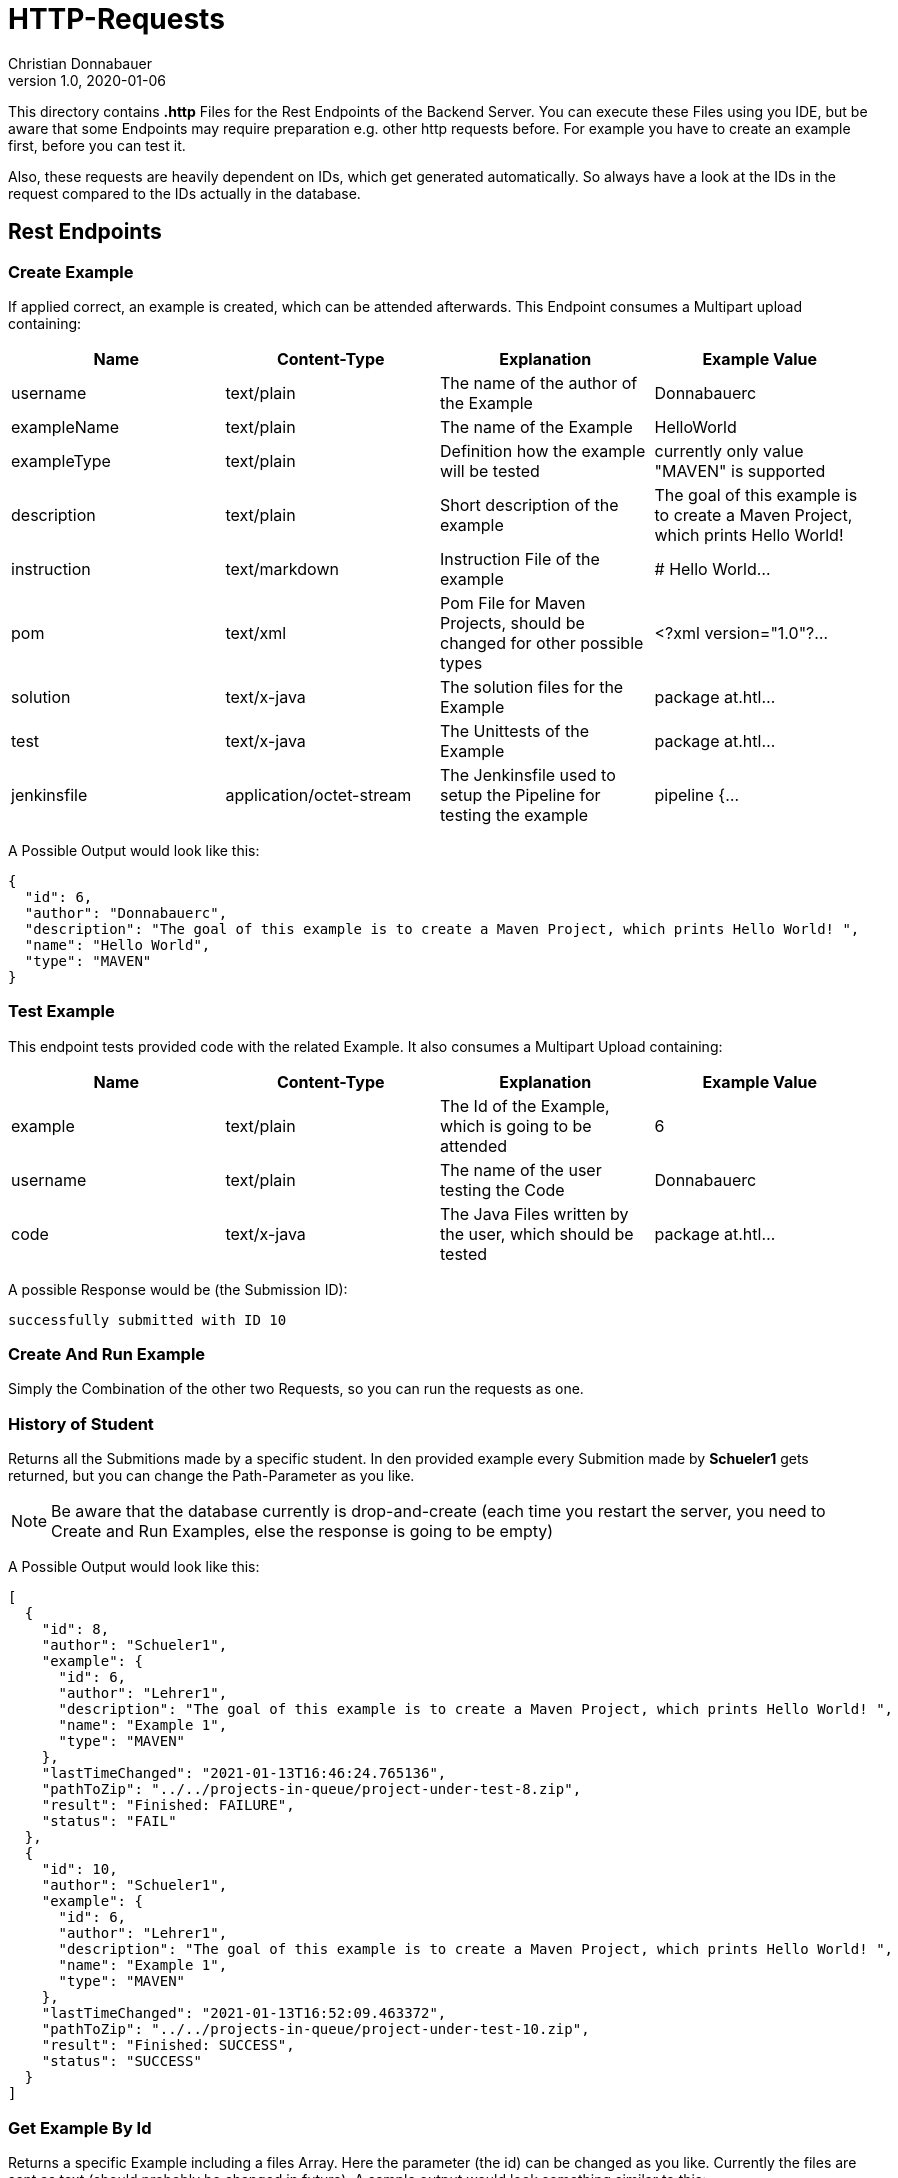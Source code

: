 = HTTP-Requests
Christian Donnabauer
1.0, 2020-01-06
:source-highlighter: rouge

:icons: font
:toc: left


This directory contains **.http** Files for the Rest Endpoints of the Backend Server. You can
execute these Files using you IDE, but be aware that some Endpoints may require preparation
e.g. other http requests before. For example you have to create an example first, before you
can test it.

Also, these requests are heavily dependent on IDs, which get generated automatically. So
always have a look at the IDs in the request compared to the IDs actually in the database.

== Rest Endpoints

=== Create Example
If applied correct, an example is created, which can be attended afterwards. This Endpoint
consumes a Multipart upload containing:

[%header,cols=4*]
|===
|Name
|Content-Type
|Explanation
|Example Value

|username
|text/plain
|The name of the author of the Example
|Donnabauerc

|exampleName
|text/plain
|The name of the Example
|HelloWorld

|exampleType
|text/plain
|Definition how the example will be tested
|currently only value "MAVEN" is supported

|description
|text/plain
|Short description of the example
|The goal of this example is to create a Maven Project, which prints Hello World!

|instruction
|text/markdown
|Instruction File of the example
|# Hello World...

|pom
|text/xml
|Pom File for Maven Projects, should be changed for other possible types
|<?xml version="1.0"?...

|solution
|text/x-java
|The solution files for the Example
|package at.htl...

|test
|text/x-java
|The Unittests of the Example
|package at.htl...

|jenkinsfile
|application/octet-stream
|The Jenkinsfile used to setup the Pipeline for testing the example
|pipeline {...

|===

A Possible Output would look like this:

[source,json]
----
{
  "id": 6,
  "author": "Donnabauerc",
  "description": "The goal of this example is to create a Maven Project, which prints Hello World! ",
  "name": "Hello World",
  "type": "MAVEN"
}
----

=== Test Example
This endpoint tests provided code with the related Example. It also consumes a Multipart
Upload containing:

[%header,cols=4*]
|===
|Name
|Content-Type
|Explanation
|Example Value

|example
|text/plain
|The Id of the Example, which is going to be attended
|6

|username
|text/plain
|The name of the user testing the Code
|Donnabauerc


|code
|text/x-java
|The Java Files written by the user, which should be tested
|package at.htl...

|===

A possible Response would be (the Submission ID):

[source,html]
----
successfully submitted with ID 10
----

=== Create And Run Example
Simply the Combination of the other two Requests, so you can run the requests as one.

=== History of Student
Returns all the Submitions made by a specific student. In den provided example every
Submition made by **Schueler1** gets returned, but you can change the Path-Parameter
as you like.

NOTE: Be aware that the database currently is drop-and-create (each time you
restart the server, you need to Create and Run Examples, else the response is going
to be empty)

A Possible Output would look like this:
[source, json]
----
[
  {
    "id": 8,
    "author": "Schueler1",
    "example": {
      "id": 6,
      "author": "Lehrer1",
      "description": "The goal of this example is to create a Maven Project, which prints Hello World! ",
      "name": "Example 1",
      "type": "MAVEN"
    },
    "lastTimeChanged": "2021-01-13T16:46:24.765136",
    "pathToZip": "../../projects-in-queue/project-under-test-8.zip",
    "result": "Finished: FAILURE",
    "status": "FAIL"
  },
  {
    "id": 10,
    "author": "Schueler1",
    "example": {
      "id": 6,
      "author": "Lehrer1",
      "description": "The goal of this example is to create a Maven Project, which prints Hello World! ",
      "name": "Example 1",
      "type": "MAVEN"
    },
    "lastTimeChanged": "2021-01-13T16:52:09.463372",
    "pathToZip": "../../projects-in-queue/project-under-test-10.zip",
    "result": "Finished: SUCCESS",
    "status": "SUCCESS"
  }
]
----

=== Get Example By Id
Returns a specific Example including a files Array. Here the parameter (the id) can be changed as you like.
Currently the files are sent as text (should probably be changed in future). A sample output would look
something similar to this:

[source,json]
----
{
  "id": 6,
  "name": "Example 1",
  "description": "The goal of this example is to create a Maven Project, which prints Hello World! ",
  "author": "Lehrer1",
  "type": "MAVEN",
  "files": [
    {
      "name": "HelloWorld.java",
      "filetype": "SOLUTION",
      "content": "package at.htl.examples;\n\npublic class HelloWorld {\n    public static void main(String[] args) {\n        System.out.println(\"Hello, World!\");\n    }\n}\n"
    },
    {
      "name": "HelloWorldTest.java",
      "filetype": "TEST",
      "content": "package at.htl.examples;\n\nimport org.junit.jupiter.api.AfterEach;\nimport org.junit.jupiter.api.BeforeEach;\nimport org.junit.jupiter.api.Test;\n\nimport java.io.ByteArrayInputStream;\nimport java.io.ByteArrayOutputStream;\nimport java.io.InputStream;\nimport java.io.PrintStream;\n\nimport static org.assertj.core.api.Assertions.assertThat;\n\nclass HelloWorldTest {\n\n    private final InputStream systemIn = System.in;\n    private final PrintStream systemOut = System.out;\n\n    private ByteArrayInputStream testIn;\n    private ByteArrayOutputStream testOut;\n\n    @BeforeEach\n    public void setupOutput() {\n        testOut = new ByteArrayOutputStream();\n        System.setOut(new PrintStream(testOut));\n    }\n\n    private void provideInput(String data) {\n        testIn = new ByteArrayInputStream(data.getBytes());\n        System.setIn(testIn);\n    }\n\n    private String getOutput() {\n        return testOut.toString();\n    }\n\n    @AfterEach\n    public void restoreSystemInputOutput() {\n        System.setIn(systemIn);\n        System.setOut(systemOut);\n    }\n\n    @Test\n    public void test001() {\n        final String testString = \"Hello, World!\\n\";\n        provideInput(testString);\n\n        HelloWorld.main(null);\n        assertThat(testString).isEqualTo(getOutput());\n    }\n\n}\n"
    },
    {
      "name": "instruction.md",
      "filetype": "INSTRUCTION",
      "content": "# This would be the Instruction File of an Example, written by teachers\n"
    },
    {
      "name": "Jenkinsfile",
      "filetype": "JENKINSFILE",
      "content": "pipeline {\n    agent {\n        docker {\n            image 'maven:3-alpine'\n        }\n    }\n    stages {\n        stage('Test') {\n            steps {\n                sh 'mvn test'\n            }\n        }\n    }\n}"
    },
    {
      "name": "pom.xml",
      "filetype": "POM",
      "content": "<?xml version=\"1.0\" encoding=\"UTF-8\"?>\n<project xmlns=\"http://maven.apache.org/POM/4.0.0\"\n         xmlns:xsi=\"http://www.w3.org/2001/XMLSchema-instance\"\n         xsi:schemaLocation=\"http://maven.apache.org/POM/4.0.0 http://maven.apache.org/xsd/maven-4.0.0.xsd\">\n    <modelVersion>4.0.0</modelVersion>\n\n    <groupId>at.htl</groupId>\n    <artifactId>code-examples</artifactId>\n    <version>1.0-SNAPSHOT</version>\n    <packaging>jar</packaging>\n\n    <properties>\n        <maven.compiler.source>8</maven.compiler.source>\n        <maven.compiler.target>8</maven.compiler.target>\n    </properties>\n\n    <build>\n        <plugins>\n            <plugin>\n                <artifactId>maven-surefire-plugin</artifactId>\n                <version>3.0.0-M4</version>\n            </plugin>\n            <plugin>\n                <groupId>org.apache.maven.plugins</groupId>\n                <artifactId>maven-surefire-report-plugin</artifactId>\n                <version>3.0.0-M4</version>\n                <executions>\n                    <execution>\n                        <phase>test</phase>\n                        <goals>\n                            <goal>report-only</goal>\n                        </goals>\n                    </execution>\n                </executions>\n            </plugin>\n        </plugins>\n    </build>\n\n    <dependencies>\n        <dependency>\n            <groupId>org.junit.jupiter</groupId>\n            <artifactId>junit-jupiter</artifactId>\n            <version>5.6.2</version>\n            <scope>test</scope>\n        </dependency>\n            <dependency>\n                <groupId>org.assertj</groupId>\n                <artifactId>assertj-core</artifactId>\n                <version>3.15.0</version>\n                <scope>test</scope>\n            </dependency>\n    </dependencies>\n</project>"
    }
  ]
}
----

=== List All Examples
This Endpoint returns an Array of every Example currently stored in the database. A possible Response would
look like this:

[source,json]
----

  {
    "id": 6,
    "author": "Lehrer1",
    "description": "The goal of this example is to create a Maven Project, which prints Hello World! ",
    "name": "Example 1",
    "type": "MAVEN"
  },
  {
    "id": 12,
    "author": "Lehrer1",
    "description": "The goal of this example is to create a Maven Project, which prints Hello World! ",
    "name": "Example 2",
    "type": "MAVEN"
  }
]
----

== SSE
If you submitted your project correct, you can see the status of the submition as a sse.
Simply insert the wanted Submission ID (returned by the Test Endpoint) into the link
http://localhost:9090/submission/<id>[] and open it in your Webbrowser. At this Endpoint
you can see the raw data, which would be processed with JS in an actual Frontend somewhat
like http://localhost:9090/submission.html?id={id}[].

The output of http://localhost:9090/submission/8[] for example looks something like that:
[source,html]
----
data: 17:14:03 Uhr: SUBMITTED

data: 17:15:04 Uhr: SUCCESS
----

Or http://localhost:9090/submission.html?id=8[] like:
++++
<html lang="en"><head>
    <meta charset="UTF-8">
    <title>Submition</title>

    <link rel="stylesheet" type="text/css" href="https://cdnjs.cloudflare.com/ajax/libs/patternfly/3.24.0/css/patternfly.min.css">
    <link rel="stylesheet" type="text/css" href="https://cdnjs.cloudflare.com/ajax/libs/patternfly/3.24.0/css/patternfly-additions.min.css">
</head>
<body>
<div class="container">
    <h2 id="heading">Submission 8</h2>
    <div class="row">
        <p class="col-md-12"><strong><span id="content">17:15:04 Uhr: SUCCESS</span></strong></p>
    </div>
</div>
</body>
</html>
++++





